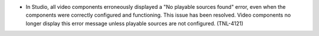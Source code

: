 * In Studio, all video components erroneously displayed a "No playable sources
  found" error, even when the components were correctly configured and
  functioning. This issue has been resolved. Video components no longer display
  this error message unless playable sources are not configured. (TNL-4121)
